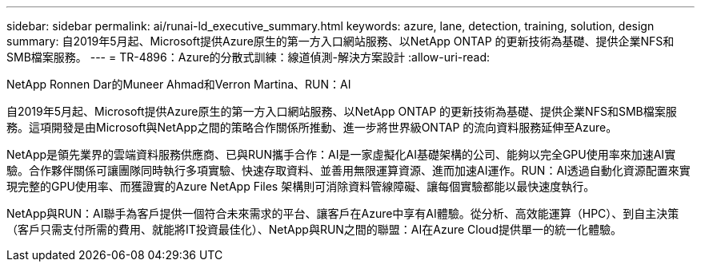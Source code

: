 ---
sidebar: sidebar 
permalink: ai/runai-ld_executive_summary.html 
keywords: azure, lane, detection, training, solution, design 
summary: 自2019年5月起、Microsoft提供Azure原生的第一方入口網站服務、以NetApp ONTAP 的更新技術為基礎、提供企業NFS和SMB檔案服務。 
---
= TR-4896：Azure的分散式訓練：線道偵測-解決方案設計
:allow-uri-read: 


NetApp Ronnen Dar的Muneer Ahmad和Verron Martina、RUN：AI

自2019年5月起、Microsoft提供Azure原生的第一方入口網站服務、以NetApp ONTAP 的更新技術為基礎、提供企業NFS和SMB檔案服務。這項開發是由Microsoft與NetApp之間的策略合作關係所推動、進一步將世界級ONTAP 的流向資料服務延伸至Azure。

NetApp是領先業界的雲端資料服務供應商、已與RUN攜手合作：AI是一家虛擬化AI基礎架構的公司、能夠以完全GPU使用率來加速AI實驗。合作夥伴關係可讓團隊同時執行多項實驗、快速存取資料、並善用無限運算資源、進而加速AI運作。RUN：AI透過自動化資源配置來實現完整的GPU使用率、而獲證實的Azure NetApp Files 架構則可消除資料管線障礙、讓每個實驗都能以最快速度執行。

NetApp與RUN：AI聯手為客戶提供一個符合未來需求的平台、讓客戶在Azure中享有AI體驗。從分析、高效能運算（HPC）、到自主決策（客戶只需支付所需的費用、就能將IT投資最佳化）、NetApp與RUN之間的聯盟：AI在Azure Cloud提供單一的統一化體驗。
